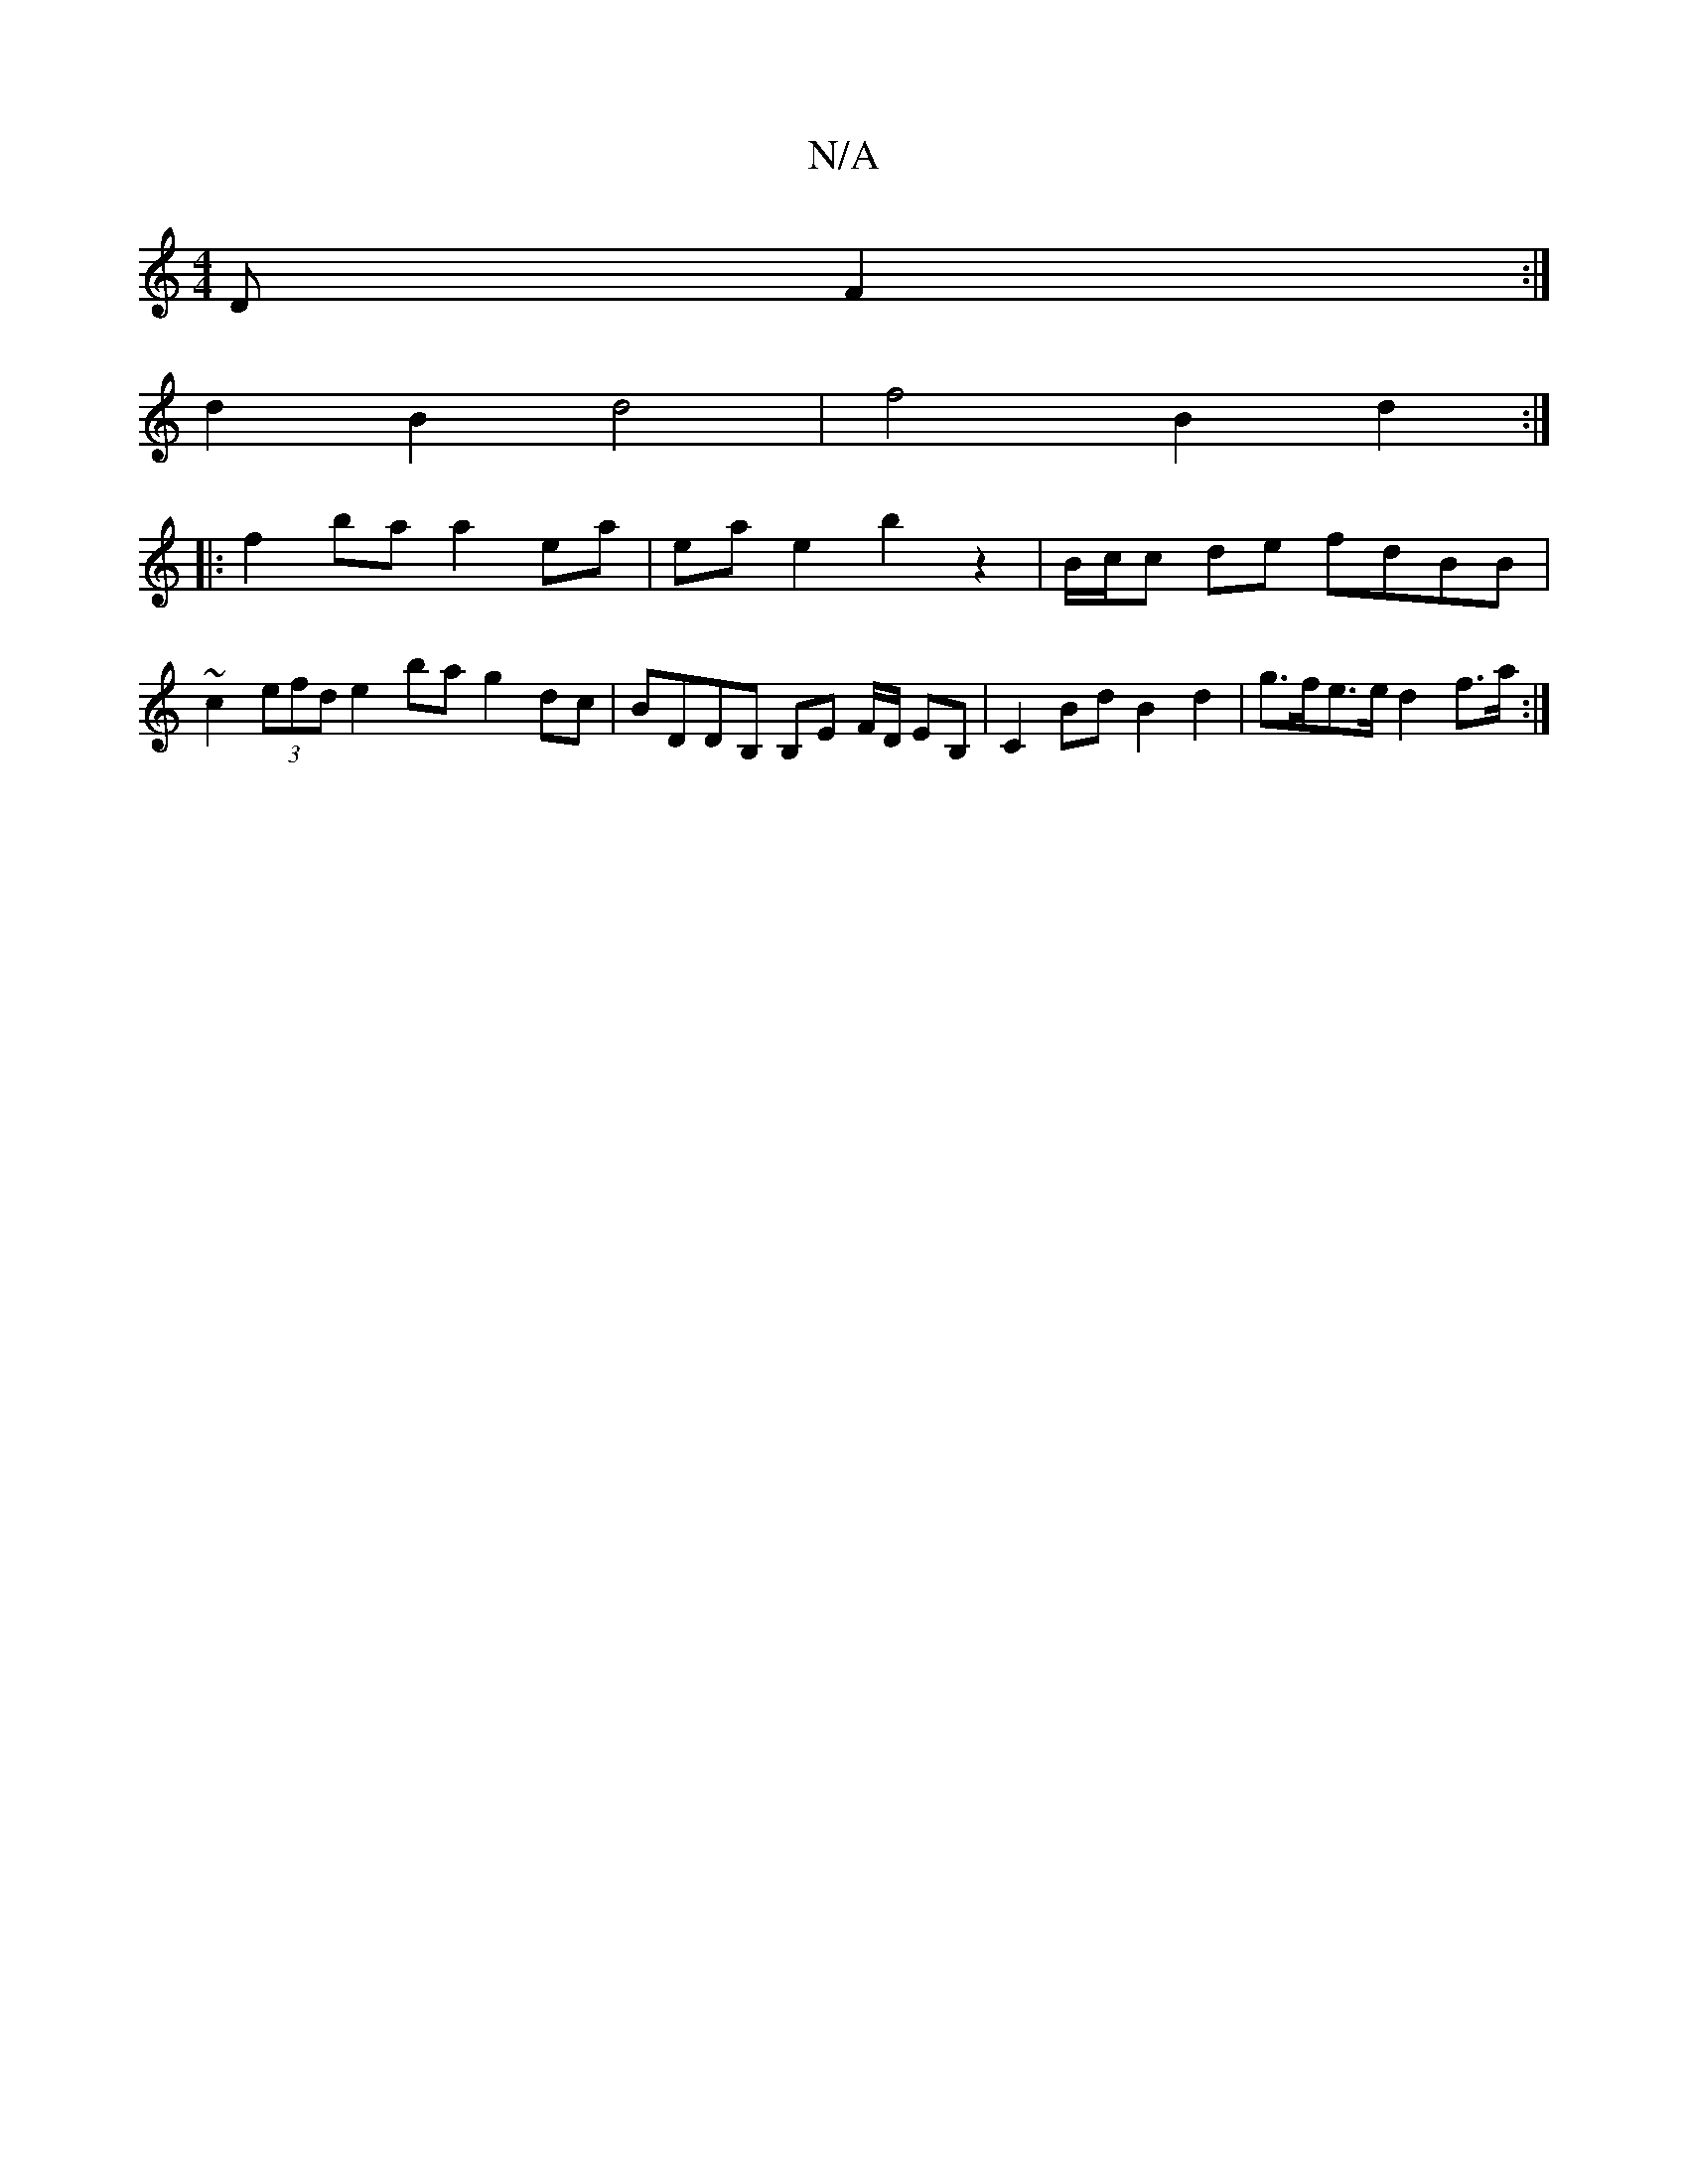 X:1
T:N/A
M:4/4
R:N/A
K:Cmajor
D F2 :|
d2 B2 d4 | f4 B2 d2 :|
|:f2 ba a2 ea | ea- e2 b2 z2 | B/c/c de fdBB |
~c2 (3 efd e2 ba g2 dc | BDDB, B,E F/D/ EB,|C2 Bd B2 d2 | g>fe>e d2 f>a :|

|: AG c2 d6 |A2 F2 c2 B2 c2 d2 | f8 |]

Be/f/ 